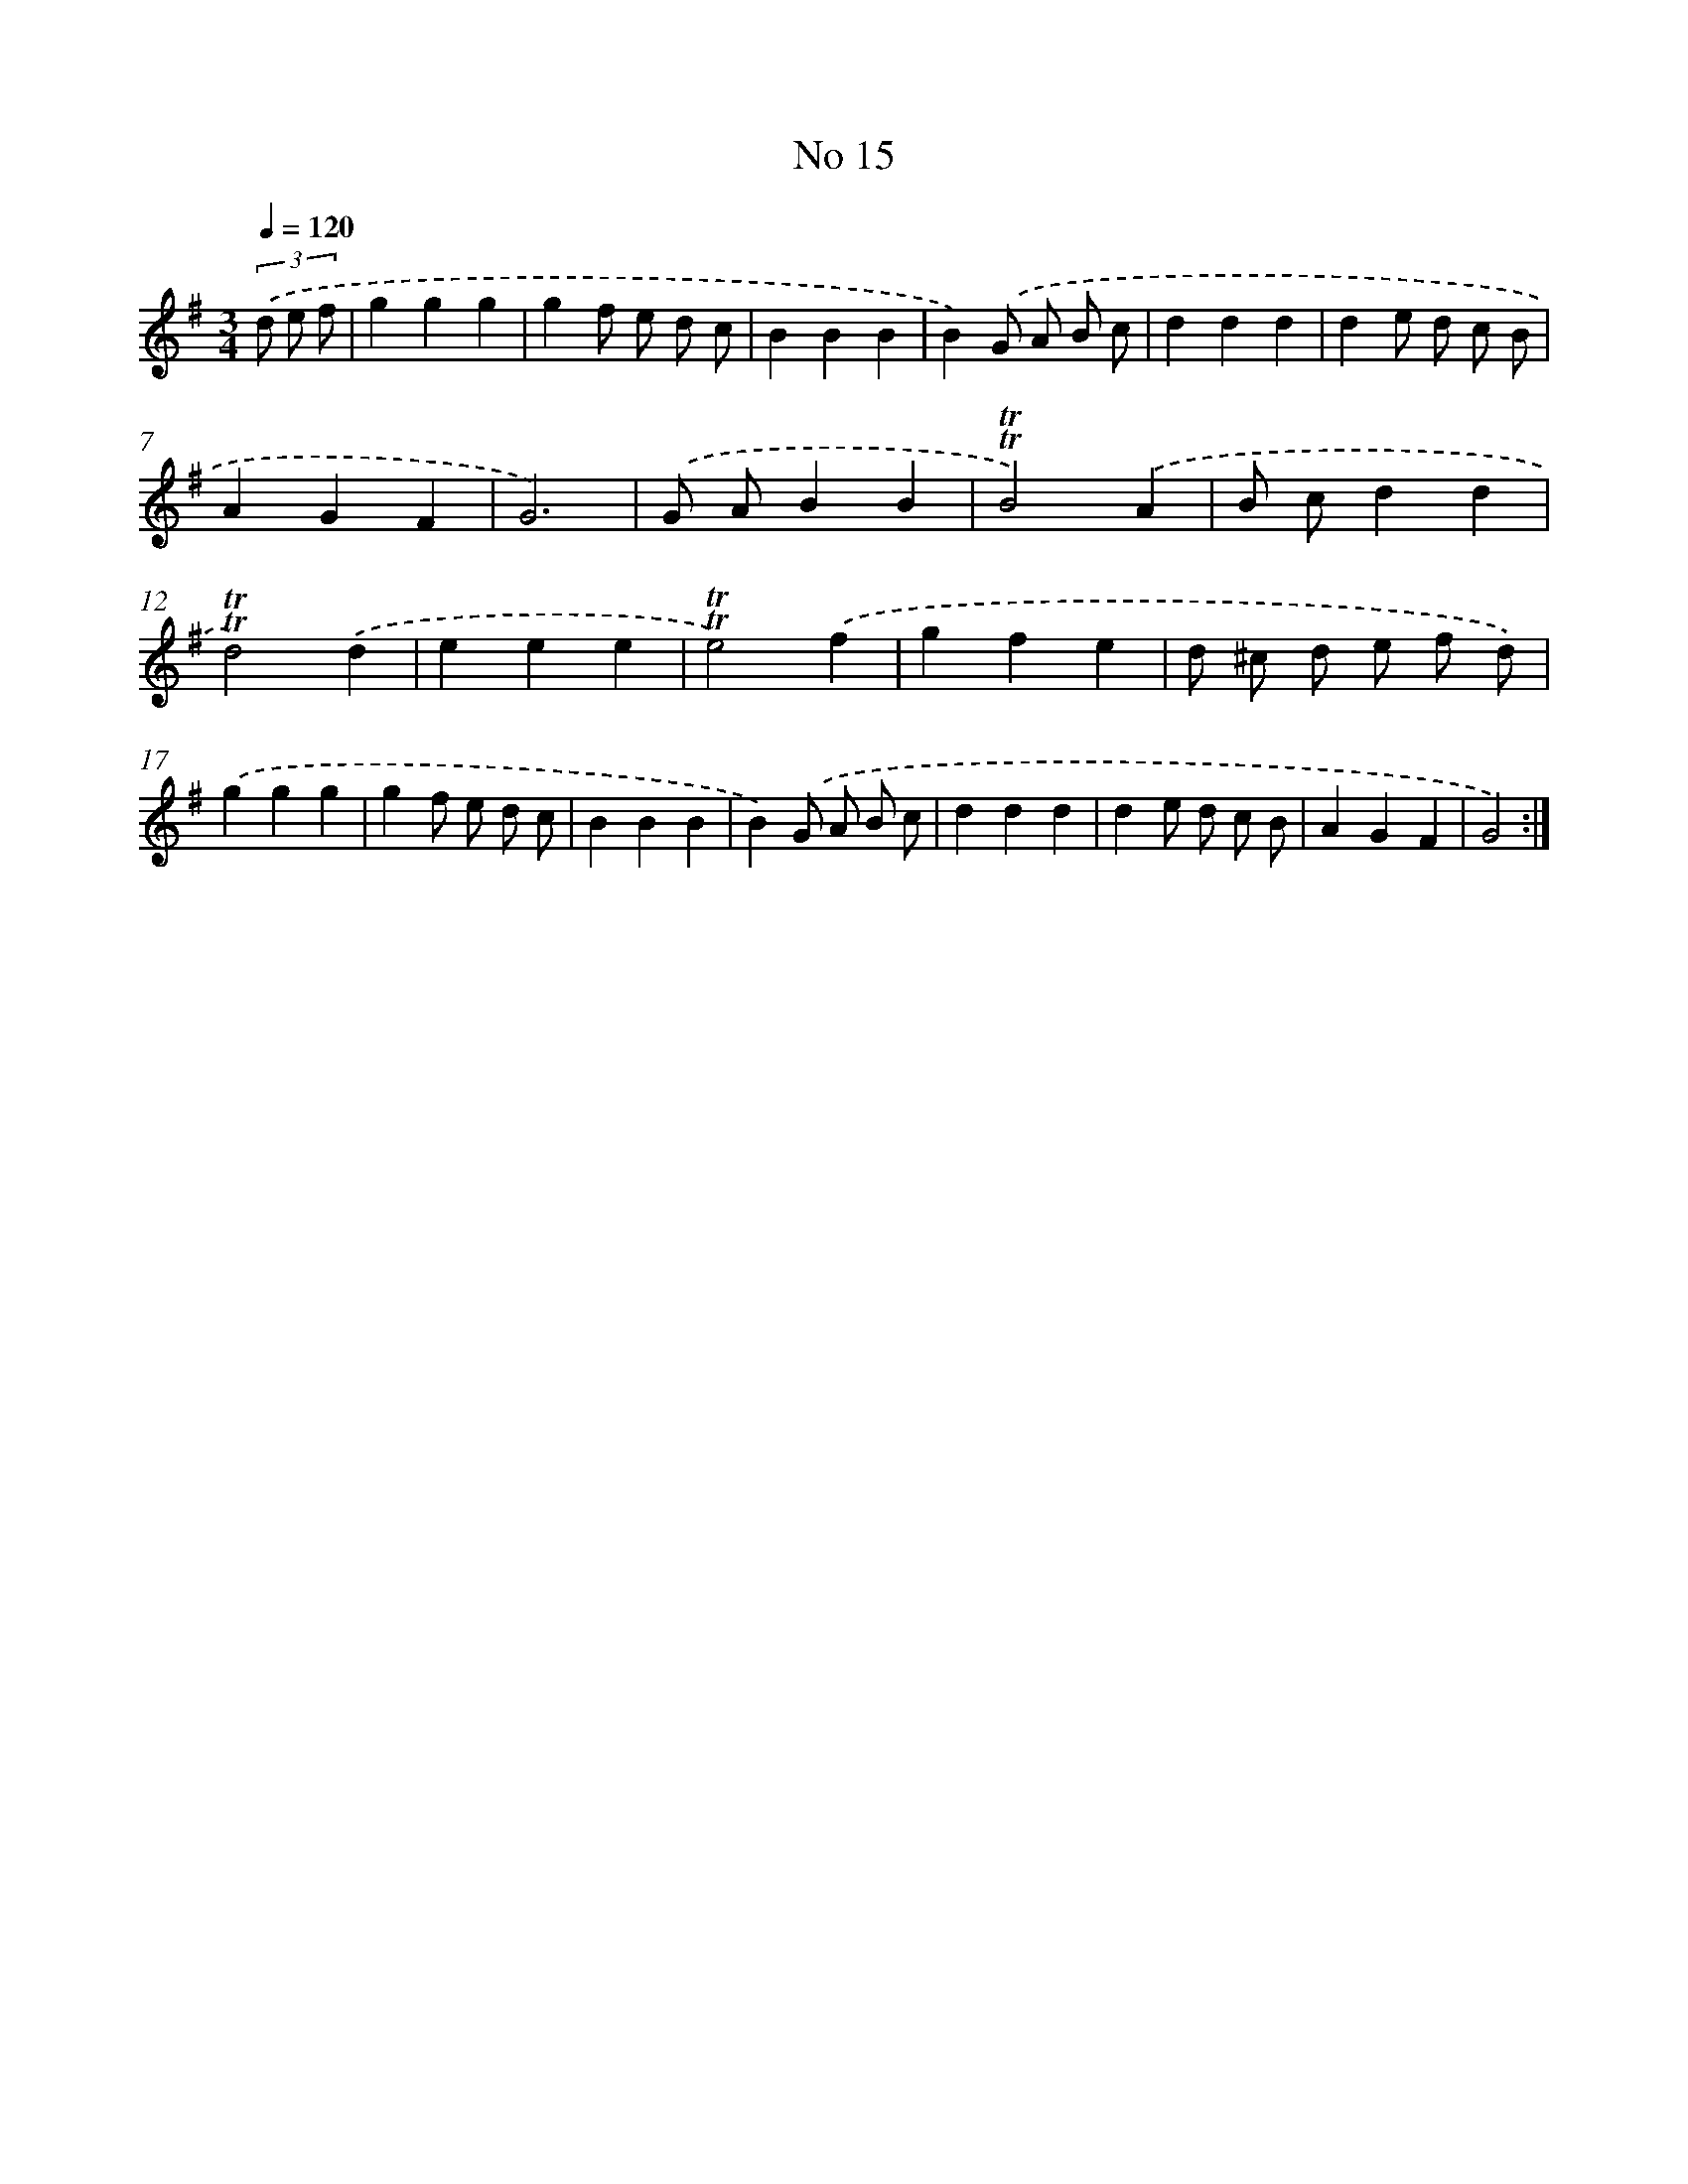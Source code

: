 X: 7567
T: No 15
%%abc-version 2.0
%%abcx-abcm2ps-target-version 5.9.1 (29 Sep 2008)
%%abc-creator hum2abc beta
%%abcx-conversion-date 2018/11/01 14:36:38
%%humdrum-veritas 2672239613
%%humdrum-veritas-data 3128116187
%%continueall 1
%%barnumbers 0
L: 1/4
M: 3/4
Q: 1/4=120
K: G clef=treble
(3.('d/ e/ f/ [I:setbarnb 1]|
ggg |
gf/ e/ d/ c/ |
BBB |
B).('G/ A/ B/ c/ |
ddd |
de/ d/ c/ B/ |
AGF |
G3) |
.('G/ A/BB |
!trill!!trill!B2).('A |
B/ c/dd |
!trill!!trill!d2).('d |
eee |
!trill!!trill!e2).('f |
gfe |
d/ ^c/ d/ e/ f/ d/) |
.('ggg |
gf/ e/ d/ c/ |
BBB |
B).('G/ A/ B/ c/ |
ddd |
de/ d/ c/ B/ |
AGF |
G2) :|]

